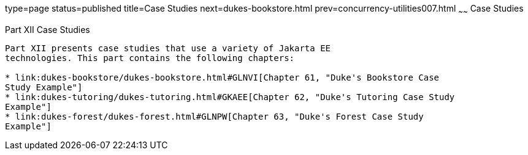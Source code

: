 type=page
status=published
title=Case Studies
next=dukes-bookstore.html
prev=concurrency-utilities007.html
~~~~~~
Case Studies
============

[[GKGJW]][[JEETT00135]]

[[part-xii-case-studies]]
Part XII Case Studies
---------------------

Part XII presents case studies that use a variety of Jakarta EE
technologies. This part contains the following chapters:

* link:dukes-bookstore/dukes-bookstore.html#GLNVI[Chapter 61, "Duke's Bookstore Case
Study Example"]
* link:dukes-tutoring/dukes-tutoring.html#GKAEE[Chapter 62, "Duke's Tutoring Case Study
Example"]
* link:dukes-forest/dukes-forest.html#GLNPW[Chapter 63, "Duke's Forest Case Study
Example"]

